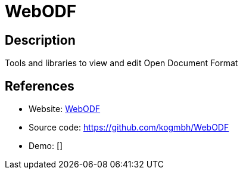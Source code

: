 = WebODF

:Name:          WebODF
:Language:      WebODF
:License:       AGPL-3.0
:Topic:         Office Suites
:Category:      
:Subcategory:   

// END-OF-HEADER. DO NOT MODIFY OR DELETE THIS LINE

== Description

Tools and libraries to view and edit Open Document Format

== References

* Website: http://webodf.org/[WebODF]
* Source code: https://github.com/kogmbh/WebODF[https://github.com/kogmbh/WebODF]
* Demo: []
